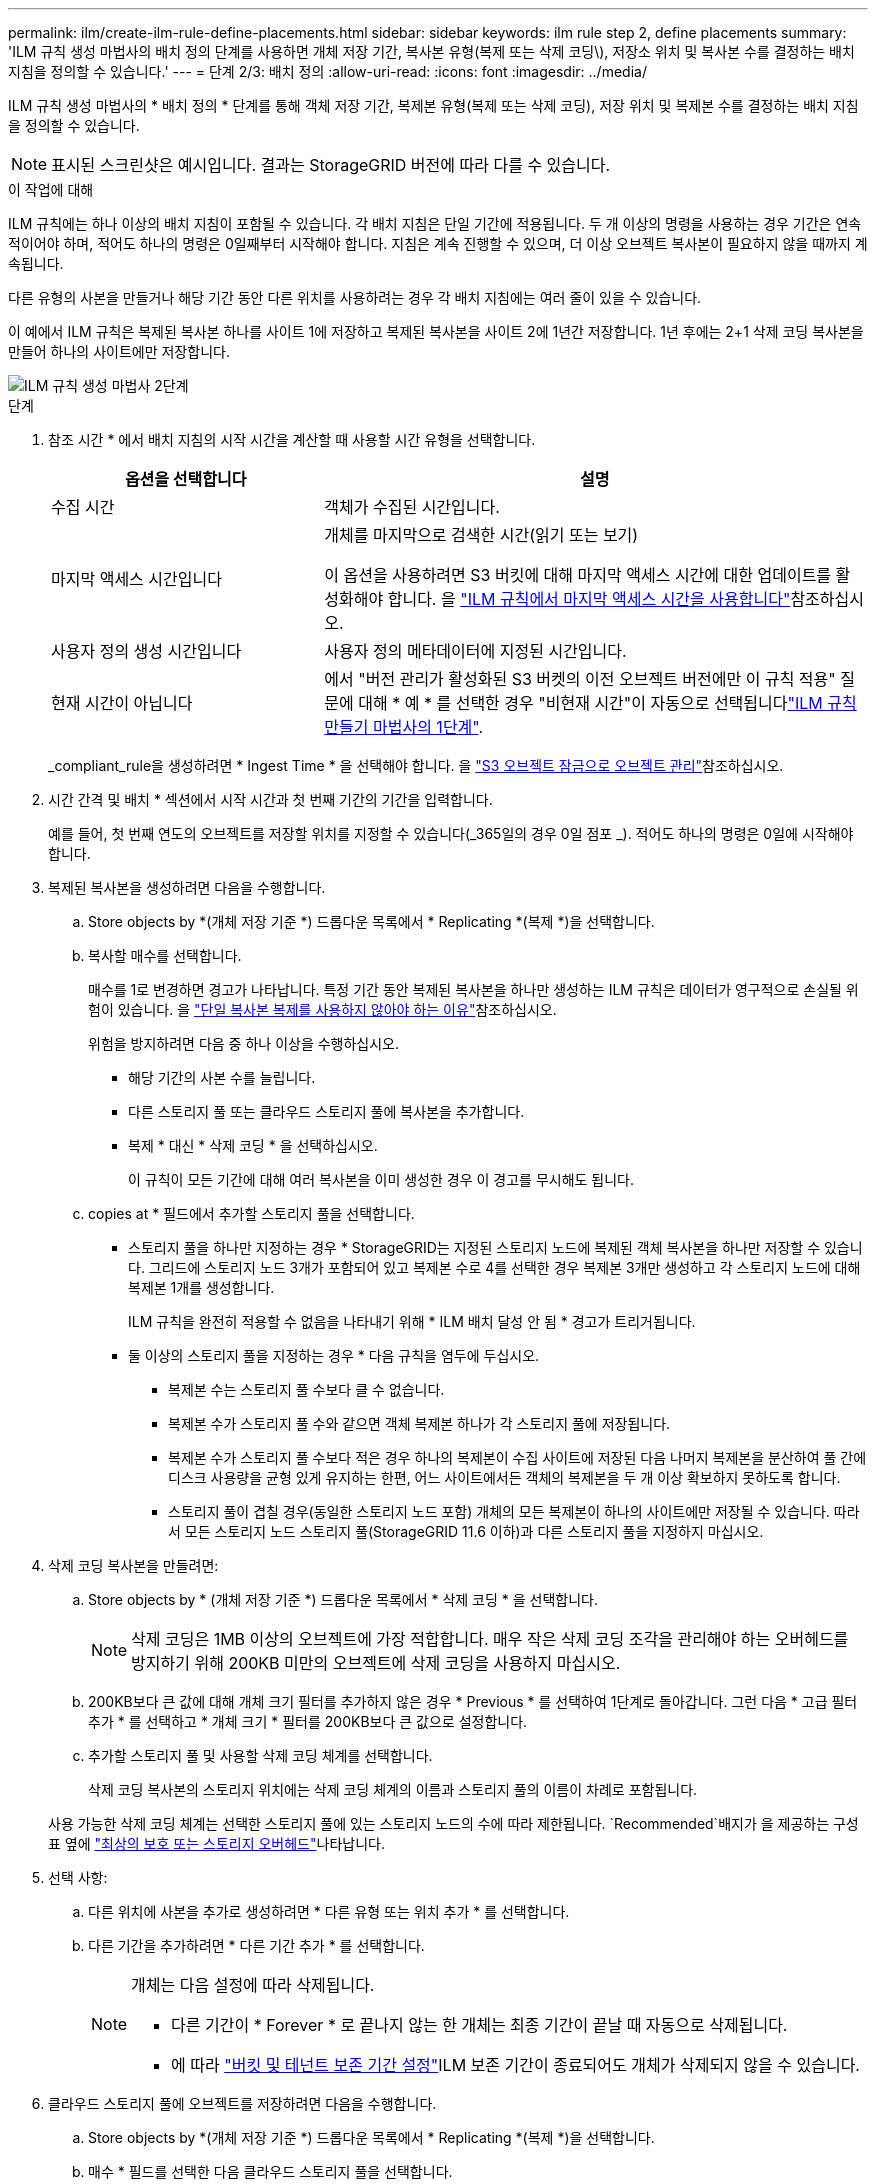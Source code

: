 ---
permalink: ilm/create-ilm-rule-define-placements.html 
sidebar: sidebar 
keywords: ilm rule step 2, define placements 
summary: 'ILM 규칙 생성 마법사의 배치 정의 단계를 사용하면 개체 저장 기간, 복사본 유형(복제 또는 삭제 코딩\), 저장소 위치 및 복사본 수를 결정하는 배치 지침을 정의할 수 있습니다.' 
---
= 단계 2/3: 배치 정의
:allow-uri-read: 
:icons: font
:imagesdir: ../media/


[role="lead"]
ILM 규칙 생성 마법사의 * 배치 정의 * 단계를 통해 객체 저장 기간, 복제본 유형(복제 또는 삭제 코딩), 저장 위치 및 복제본 수를 결정하는 배치 지침을 정의할 수 있습니다.


NOTE: 표시된 스크린샷은 예시입니다. 결과는 StorageGRID 버전에 따라 다를 수 있습니다.

.이 작업에 대해
ILM 규칙에는 하나 이상의 배치 지침이 포함될 수 있습니다. 각 배치 지침은 단일 기간에 적용됩니다. 두 개 이상의 명령을 사용하는 경우 기간은 연속적이어야 하며, 적어도 하나의 명령은 0일째부터 시작해야 합니다. 지침은 계속 진행할 수 있으며, 더 이상 오브젝트 복사본이 필요하지 않을 때까지 계속됩니다.

다른 유형의 사본을 만들거나 해당 기간 동안 다른 위치를 사용하려는 경우 각 배치 지침에는 여러 줄이 있을 수 있습니다.

이 예에서 ILM 규칙은 복제된 복사본 하나를 사이트 1에 저장하고 복제된 복사본을 사이트 2에 1년간 저장합니다. 1년 후에는 2+1 삭제 코딩 복사본을 만들어 하나의 사이트에만 저장합니다.

image::../media/ilm_create_ilm_rule_wizard_2.png[ILM 규칙 생성 마법사 2단계]

.단계
. 참조 시간 * 에서 배치 지침의 시작 시간을 계산할 때 사용할 시간 유형을 선택합니다.
+
[cols="1a,2a"]
|===
| 옵션을 선택합니다 | 설명 


 a| 
수집 시간
 a| 
객체가 수집된 시간입니다.



 a| 
마지막 액세스 시간입니다
 a| 
개체를 마지막으로 검색한 시간(읽기 또는 보기)

이 옵션을 사용하려면 S3 버킷에 대해 마지막 액세스 시간에 대한 업데이트를 활성화해야 합니다. 을 link:using-last-access-time-in-ilm-rules.html["ILM 규칙에서 마지막 액세스 시간을 사용합니다"]참조하십시오.



 a| 
사용자 정의 생성 시간입니다
 a| 
사용자 정의 메타데이터에 지정된 시간입니다.



 a| 
현재 시간이 아닙니다
 a| 
에서 "버전 관리가 활성화된 S3 버켓의 이전 오브젝트 버전에만 이 규칙 적용" 질문에 대해 * 예 * 를 선택한 경우 "비현재 시간"이 자동으로 선택됩니다link:create-ilm-rule-enter-details.html["ILM 규칙 만들기 마법사의 1단계"].

|===
+
_compliant_rule을 생성하려면 * Ingest Time * 을 선택해야 합니다. 을 link:managing-objects-with-s3-object-lock.html["S3 오브젝트 잠금으로 오브젝트 관리"]참조하십시오.

. 시간 간격 및 배치 * 섹션에서 시작 시간과 첫 번째 기간의 기간을 입력합니다.
+
예를 들어, 첫 번째 연도의 오브젝트를 저장할 위치를 지정할 수 있습니다(_365일의 경우 0일 점포 _). 적어도 하나의 명령은 0일에 시작해야 합니다.

. 복제된 복사본을 생성하려면 다음을 수행합니다.
+
.. Store objects by *(개체 저장 기준 *) 드롭다운 목록에서 * Replicating *(복제 *)을 선택합니다.
.. 복사할 매수를 선택합니다.
+
매수를 1로 변경하면 경고가 나타납니다. 특정 기간 동안 복제된 복사본을 하나만 생성하는 ILM 규칙은 데이터가 영구적으로 손실될 위험이 있습니다. 을 link:why-you-should-not-use-single-copy-replication.html["단일 복사본 복제를 사용하지 않아야 하는 이유"]참조하십시오.

+
위험을 방지하려면 다음 중 하나 이상을 수행하십시오.

+
*** 해당 기간의 사본 수를 늘립니다.
*** 다른 스토리지 풀 또는 클라우드 스토리지 풀에 복사본을 추가합니다.
*** 복제 * 대신 * 삭제 코딩 * 을 선택하십시오.
+
이 규칙이 모든 기간에 대해 여러 복사본을 이미 생성한 경우 이 경고를 무시해도 됩니다.



.. copies at * 필드에서 추가할 스토리지 풀을 선택합니다.
+
* 스토리지 풀을 하나만 지정하는 경우 * StorageGRID는 지정된 스토리지 노드에 복제된 객체 복사본을 하나만 저장할 수 있습니다. 그리드에 스토리지 노드 3개가 포함되어 있고 복제본 수로 4를 선택한 경우 복제본 3개만 생성하고 각 스토리지 노드에 대해 복제본 1개를 생성합니다.

+
ILM 규칙을 완전히 적용할 수 없음을 나타내기 위해 * ILM 배치 달성 안 됨 * 경고가 트리거됩니다.

+
* 둘 이상의 스토리지 풀을 지정하는 경우 * 다음 규칙을 염두에 두십시오.

+
*** 복제본 수는 스토리지 풀 수보다 클 수 없습니다.
*** 복제본 수가 스토리지 풀 수와 같으면 객체 복제본 하나가 각 스토리지 풀에 저장됩니다.
*** 복제본 수가 스토리지 풀 수보다 적은 경우 하나의 복제본이 수집 사이트에 저장된 다음 나머지 복제본을 분산하여 풀 간에 디스크 사용량을 균형 있게 유지하는 한편, 어느 사이트에서든 객체의 복제본을 두 개 이상 확보하지 못하도록 합니다.
*** 스토리지 풀이 겹칠 경우(동일한 스토리지 노드 포함) 개체의 모든 복제본이 하나의 사이트에만 저장될 수 있습니다. 따라서 모든 스토리지 노드 스토리지 풀(StorageGRID 11.6 이하)과 다른 스토리지 풀을 지정하지 마십시오.




. 삭제 코딩 복사본을 만들려면:
+
.. Store objects by * (개체 저장 기준 *) 드롭다운 목록에서 * 삭제 코딩 * 을 선택합니다.
+

NOTE: 삭제 코딩은 1MB 이상의 오브젝트에 가장 적합합니다. 매우 작은 삭제 코딩 조각을 관리해야 하는 오버헤드를 방지하기 위해 200KB 미만의 오브젝트에 삭제 코딩을 사용하지 마십시오.

.. 200KB보다 큰 값에 대해 개체 크기 필터를 추가하지 않은 경우 * Previous * 를 선택하여 1단계로 돌아갑니다. 그런 다음 * 고급 필터 추가 * 를 선택하고 * 개체 크기 * 필터를 200KB보다 큰 값으로 설정합니다.
.. 추가할 스토리지 풀 및 사용할 삭제 코딩 체계를 선택합니다.
+
삭제 코딩 복사본의 스토리지 위치에는 삭제 코딩 체계의 이름과 스토리지 풀의 이름이 차례로 포함됩니다.

+
사용 가능한 삭제 코딩 체계는 선택한 스토리지 풀에 있는 스토리지 노드의 수에 따라 제한됩니다.  `Recommended`배지가 을 제공하는 구성표 옆에 link:../ilm/what-erasure-coding-schemes-are.html["최상의 보호 또는 스토리지 오버헤드"]나타납니다.



. 선택 사항:
+
.. 다른 위치에 사본을 추가로 생성하려면 * 다른 유형 또는 위치 추가 * 를 선택합니다.
.. 다른 기간을 추가하려면 * 다른 기간 추가 * 를 선택합니다.
+
[NOTE]
====
개체는 다음 설정에 따라 삭제됩니다.

*** 다른 기간이 * Forever * 로 끝나지 않는 한 개체는 최종 기간이 끝날 때 자동으로 삭제됩니다.
*** 에 따라 link:../ilm/example-8-priorities-for-s3-bucket-lifecycle-and-ilm-policy.html#example-of-bucket-lifecycle-taking-priority-over-ilm-policy["버킷 및 테넌트 보존 기간 설정"]ILM 보존 기간이 종료되어도 개체가 삭제되지 않을 수 있습니다.


====


. 클라우드 스토리지 풀에 오브젝트를 저장하려면 다음을 수행합니다.
+
.. Store objects by *(개체 저장 기준 *) 드롭다운 목록에서 * Replicating *(복제 *)을 선택합니다.
.. 매수 * 필드를 선택한 다음 클라우드 스토리지 풀을 선택합니다.
+
클라우드 스토리지 풀을 사용할 때는 다음 규칙을 염두에 두십시오.

+
*** 단일 배치 지침에서는 여러 클라우드 스토리지 풀을 선택할 수 없습니다. 마찬가지로, 동일한 배치 지침에서는 클라우드 스토리지 풀과 스토리지 풀을 선택할 수 없습니다.
*** 특정 Cloud Storage Pool에서는 오브젝트 복사본을 하나만 저장할 수 있습니다. Copies * 를 2개 이상으로 설정하면 오류 메시지가 나타납니다.
*** 클라우드 스토리지 풀에 동시에 둘 이상의 오브젝트 복사본을 저장할 수 없습니다. Cloud Storage Pool을 사용하는 여러 배치에서 날짜가 중복되거나 같은 배치의 여러 라인이 Cloud Storage Pool을 사용하는 경우 오류 메시지가 나타납니다.
*** 오브젝트를 StorageGRID에서 복제 또는 삭제 코딩 복사본으로 저장하는 동시에 클라우드 스토리지 풀에 저장할 수 있습니다. 그러나 해당 기간의 배치 지침에는 여러 줄을 포함해야 각 위치에 대한 사본의 수와 유형을 지정할 수 있습니다.




. 고정 다이어그램에서 배치 지침을 확인합니다.
+
이 예에서 ILM 규칙은 복제된 복사본 하나를 사이트 1에 저장하고 복제된 복사본을 사이트 2에 1년간 저장합니다. 1년 후 10년 동안 삭제 코딩 복사본을 6개 이상의 3개 사이트에 저장할 수 있습니다. 총 11년이 지나면 StorageGRID에서 객체가 삭제됩니다.

+
보존 다이어그램의 규칙 분석 섹션에 나와 있는 내용은 다음과 같습니다.

+
** StorageGRID 사이트 손실 보호는 이 규칙 기간 동안 적용됩니다.
** 이 규칙에 의해 처리된 객체는 Day 4015 이후에 삭제됩니다.
+
을 참조하십시오 link:using-multiple-storage-pools-for-cross-site-replication.html["사이트 손실 방지"]

+
image::../media/ilm_rule_retention_diagram.png[ILM 규칙 보존 다이어그램]



. Continue * 를 선택합니다. link:create-ilm-rule-select-ingest-behavior.html["3단계(수집 동작 선택)"] ILM 규칙 생성 마법사가 나타납니다.


